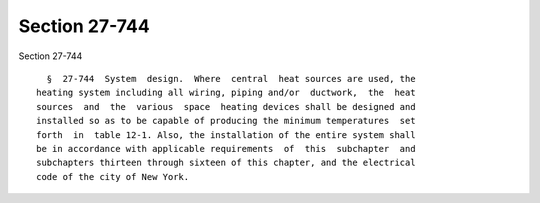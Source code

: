 Section 27-744
==============

Section 27-744 ::    
        
     
        §  27-744  System  design.  Where  central  heat sources are used, the
      heating system including all wiring, piping and/or  ductwork,  the  heat
      sources  and  the  various  space  heating devices shall be designed and
      installed so as to be capable of producing the minimum temperatures  set
      forth  in  table 12-1. Also, the installation of the entire system shall
      be in accordance with applicable requirements  of  this  subchapter  and
      subchapters thirteen through sixteen of this chapter, and the electrical
      code of the city of New York.
    
    
    
    
    
    
    